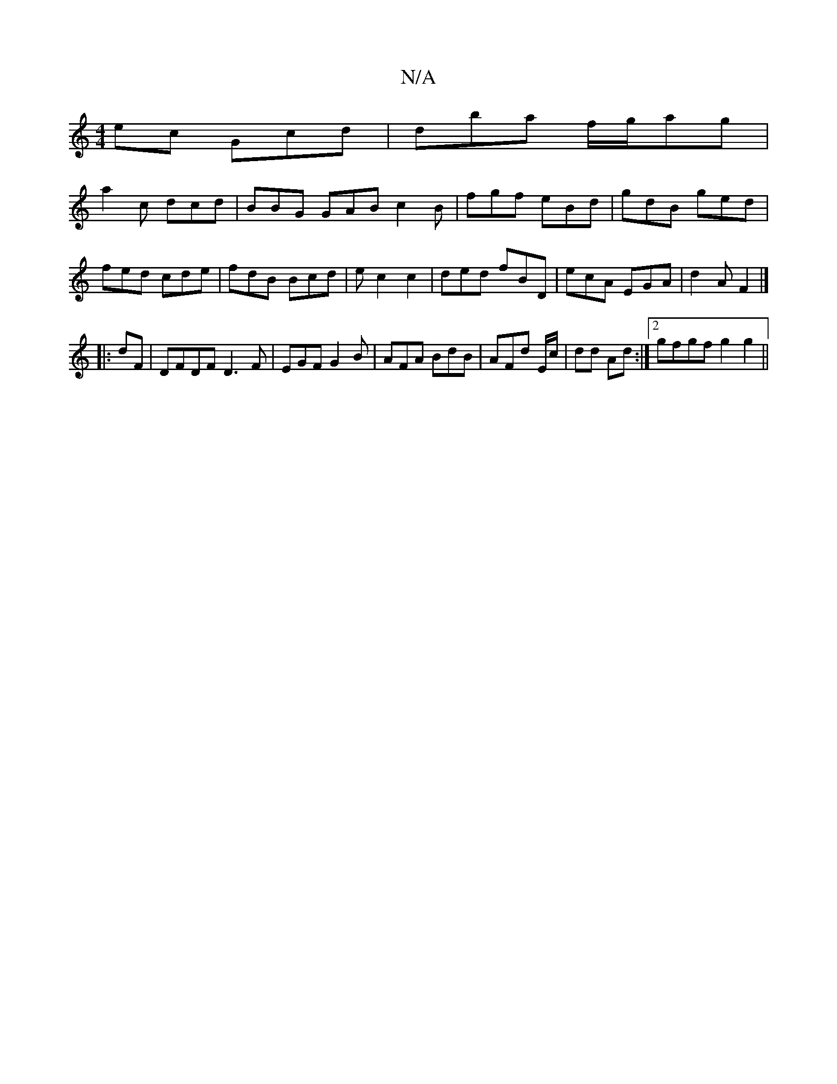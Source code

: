 X:1
T:N/A
M:4/4
R:N/A
K:Cmajor
ec Gcd | dba f/g/ag |
a2c dcd|BBG GAB c2B|fgf eBd|gdB ged|fed cde|fdB Bcd|ec2 c2 | ded fBD |ecA EGA|d2A F2 |] 
|:dF|DFDF D3F|EGF G2B | AFA BdB | AFd E/c/|dd Ad :|2 gfgf g2 g2||

de|abg2 efgb|bg ~G2 ed